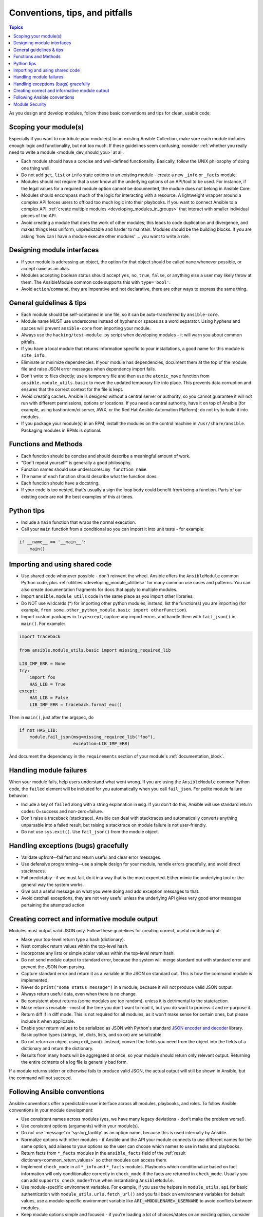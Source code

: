 .. _developing_modules_best_practices:
.. _module_dev_conventions:

*******************************
Conventions, tips, and pitfalls
*******************************

.. contents:: Topics
   :local:

As you design and develop modules, follow these basic conventions and tips for clean, usable code:

Scoping your module(s)
======================

Especially if you want to contribute your module(s) to an existing Ansible Collection, make sure each module includes enough logic and functionality, but not too much. If these guidelines seem confusing, consider :ref:`whether you really need to write a module <module_dev_should_you>` at all.

* Each module should have a concise and well-defined functionality. Basically, follow the UNIX philosophy of doing one thing well.
* Do not add ``get``, ``list`` or ``info`` state options to an existing module - create a new ``_info`` or ``_facts`` module.
* Modules should not require that a user know all the underlying options of an API/tool to be used. For instance, if the legal values for a required module option cannot be documented, the module does not belong in Ansible Core.
* Modules should encompass much of the logic for interacting with a resource. A lightweight wrapper around a complex API forces users to offload too much logic into their playbooks. If you want to connect Ansible to a complex API, :ref:`create multiple modules <developing_modules_in_groups>` that interact with smaller individual pieces of the API.
* Avoid creating a module that does the work of other modules; this leads to code duplication and divergence, and makes things less uniform, unpredictable and harder to maintain. Modules should be the building blocks. If you are asking 'how can I have a module execute other modules' ... you want to write a role.

Designing module interfaces
===========================

* If your module is addressing an object, the option for that object should be called ``name`` whenever possible, or accept ``name`` as an alias.
* Modules accepting boolean status should accept ``yes``, ``no``, ``true``, ``false``, or anything else a user may likely throw at them. The AnsibleModule common code supports this with ``type='bool'``.
* Avoid ``action``/``command``, they are imperative and not declarative, there are other ways to express the same thing.

General guidelines & tips
=========================

* Each module should be self-contained in one file, so it can be auto-transferred by ``ansible-core``.
* Module name MUST use underscores instead of hyphens or spaces as a word separator. Using hyphens and spaces will prevent ``ansible-core`` from importing your module.
* Always use the ``hacking/test-module.py`` script when developing modules - it will warn you about common pitfalls.
* If you have a local module that returns information specific to your installations, a good name for this module is ``site_info``.
* Eliminate or minimize dependencies. If your module has dependencies, document them at the top of the module file and raise JSON error messages when dependency import fails.
* Don't write to files directly; use a temporary file and then use the ``atomic_move`` function from ``ansible.module_utils.basic`` to move the updated temporary file into place. This prevents data corruption and ensures that the correct context for the file is kept.
* Avoid creating caches. Ansible is designed without a central server or authority, so you cannot guarantee it will not run with different permissions, options or locations. If you need a central authority, have it on top of Ansible (for example, using bastion/cm/ci server, AWX, or the Red Hat Ansible Automation Platform); do not try to build it into modules.
* If you package your module(s) in an RPM, install the modules on the control machine in ``/usr/share/ansible``. Packaging modules in RPMs is optional.

Functions and Methods
=====================

* Each function should be concise and should describe a meaningful amount of work.
* "Don't repeat yourself" is generally a good philosophy.
* Function names should use underscores: ``my_function_name``.
* The name of each function should describe what the function does.
* Each function should have a docstring.
* If your code is too nested, that's usually a sign the loop body could benefit from being a function. Parts of our existing code are not the best examples of this at times.

Python tips
===========

* Include a ``main`` function that wraps the normal execution.
* Call your ``main`` function from a conditional so you can import it into unit tests - for example:

.. code-block:: python

    if __name__ == '__main__':
        main()

.. _shared_code:

Importing and using shared code
===============================

* Use shared code whenever possible - don't reinvent the wheel. Ansible offers the ``AnsibleModule`` common Python code, plus :ref:`utilities <developing_module_utilities>` for many common use cases and patterns. You can also create documentation fragments for docs that apply to multiple modules.
* Import ``ansible.module_utils`` code in the same place as you import other libraries.
* Do NOT use wildcards (*) for importing other python modules; instead, list the function(s) you are importing (for example, ``from some.other_python_module.basic import otherFunction``).
* Import custom packages in ``try``/``except``, capture any import errors, and handle them with ``fail_json()`` in ``main()``. For example:

.. code-block:: python

    import traceback

    from ansible.module_utils.basic import missing_required_lib

    LIB_IMP_ERR = None
    try:
        import foo
        HAS_LIB = True
    except:
        HAS_LIB = False
        LIB_IMP_ERR = traceback.format_exc()


Then in ``main()``, just after the argspec, do

.. code-block:: python

    if not HAS_LIB:
        module.fail_json(msg=missing_required_lib("foo"),
                         exception=LIB_IMP_ERR)


And document the dependency in the ``requirements`` section of your module's :ref:`documentation_block`.

.. _module_failures:

Handling module failures
========================

When your module fails, help users understand what went wrong. If you are using the ``AnsibleModule`` common Python code, the ``failed`` element will be included for you automatically when you call ``fail_json``. For polite module failure behavior:

* Include a key of ``failed`` along with a string explanation in ``msg``. If you don't do this, Ansible will use standard return codes: 0=success and non-zero=failure.
* Don't raise a traceback (stacktrace). Ansible can deal with stacktraces and automatically converts anything unparsable into a failed result, but raising a stacktrace on module failure is not user-friendly.
* Do not use ``sys.exit()``. Use ``fail_json()`` from the module object.

Handling exceptions (bugs) gracefully
=====================================

* Validate upfront--fail fast and return useful and clear error messages.
* Use defensive programming--use a simple design for your module, handle errors gracefully, and avoid direct stacktraces.
* Fail predictably--if we must fail, do it in a way that is the most expected. Either mimic the underlying tool or the general way the system works.
* Give out a useful message on what you were doing and add exception messages to that.
* Avoid catchall exceptions, they are not very useful unless the underlying API gives very good error messages pertaining the attempted action.

.. _module_output:

Creating correct and informative module output
==============================================

Modules must output valid JSON only. Follow these guidelines for creating correct, useful module output:

* Make your top-level return type a hash (dictionary).
* Nest complex return values within the top-level hash.
* Incorporate any lists or simple scalar values within the top-level return hash.
* Do not send module output to standard error, because the system will merge standard out with standard error and prevent the JSON from parsing.
* Capture standard error and return it as a variable in the JSON on standard out. This is how the command module is implemented.
* Never do ``print("some status message")`` in a module, because it will not produce valid JSON output.
* Always return useful data, even when there is no change.
* Be consistent about returns (some modules are too random), unless it is detrimental to the state/action.
* Make returns reusable--most of the time you don't want to read it, but you do want to process it and re-purpose it.
* Return diff if in diff mode. This is not required for all modules, as it won't make sense for certain ones, but please include it when applicable.
* Enable your return values to be serialized as JSON with Python's standard `JSON encoder and decoder <https://docs.python.org/3/library/json.html>`_ library. Basic python types (strings, int, dicts, lists, and so on) are serializable.
* Do not return an object using exit_json(). Instead, convert the fields you need from the object into the fields of a dictionary and return the dictionary.
* Results from many hosts will be aggregated at once, so your module should return only relevant output. Returning the entire contents of a log file is generally bad form.

If a module returns stderr or otherwise fails to produce valid JSON, the actual output will still be shown in Ansible, but the command will not succeed.

.. _module_conventions:

Following Ansible conventions
=============================

Ansible conventions offer a predictable user interface across all modules, playbooks, and roles. To follow Ansible conventions in your module development:

* Use consistent names across modules (yes, we have many legacy deviations - don't make the problem worse!).
* Use consistent options (arguments) within your module(s).
* Do not use 'message' or 'syslog_facility' as an option name, because this is used internally by Ansible.
* Normalize options with other modules - if Ansible and the API your module connects to use different names for the same option, add aliases to your options so the user can choose which names to use in tasks and playbooks.
* Return facts from ``*_facts`` modules in the ``ansible_facts`` field of the :ref:`result dictionary<common_return_values>` so other modules can access them.
* Implement ``check_mode`` in all ``*_info`` and ``*_facts`` modules. Playbooks which conditionalize based on fact information will only conditionalize correctly in ``check_mode`` if the facts are returned in ``check_mode``. Usually you can add ``supports_check_mode=True`` when instantiating ``AnsibleModule``.
* Use module-specific environment variables. For example, if you use the helpers in ``module_utils.api`` for basic authentication with ``module_utils.urls.fetch_url()`` and you fall back on environment variables for default values, use a module-specific environment variable like :code:`API_<MODULENAME>_USERNAME` to avoid conflicts between modules.
* Keep module options simple and focused - if you're loading a lot of choices/states on an existing option, consider adding a new, simple option instead.
* Keep options small when possible. Passing a large data structure to an option might save us a few tasks, but it adds a complex requirement that we cannot easily validate before passing on to the module.
* If you want to pass complex data to an option, write an expert module that allows this, along with several smaller modules that provide a more 'atomic' operation against the underlying APIs and services. Complex operations require complex data. Let the user choose whether to reflect that complexity in tasks and plays or in  vars files.
* Implement declarative operations (not CRUD) so the user can ignore existing state and focus on final state. For example, use ``started/stopped``, ``present/absent``.
* Strive for a consistent final state (aka idempotency). If running your module twice in a row against the same system would result in two different states, see if you can redesign or rewrite to achieve consistent final state. If you can't, document the behavior and the reasons for it.
* Provide consistent return values within the standard Ansible return structure, even if NA/None are used for keys normally returned under other options.
* Follow additional guidelines that apply to families of modules if applicable. For example, AWS modules should follow the  :ref:`Amazon development checklist <AWS_module_development>`.


Module Security
===============

* Avoid passing user input from the shell.
* Always check return codes.
* You must always use ``module.run_command``, not ``subprocess`` or ``Popen`` or ``os.system``.
* Avoid using the shell unless absolutely necessary.
* If you must use the shell, you must pass ``use_unsafe_shell=True`` to ``module.run_command``.
* If any variables in your module can come from user input with ``use_unsafe_shell=True``, you must wrap them with ``pipes.quote(x)``.
* When fetching URLs, use ``fetch_url`` or ``open_url`` from ``ansible.module_utils.urls``. Do not use ``urllib2``, which does not natively verify TLS certificates and so is insecure for https.
* Sensitive values marked with ``no_log=True`` will automatically have that value stripped from module return values. If your module could return these sensitive values as part of a dictionary key name, you should call the ``ansible.module_utils.basic.sanitize_keys()`` function to strip the values from the keys. See the ``uri`` module for an example.
